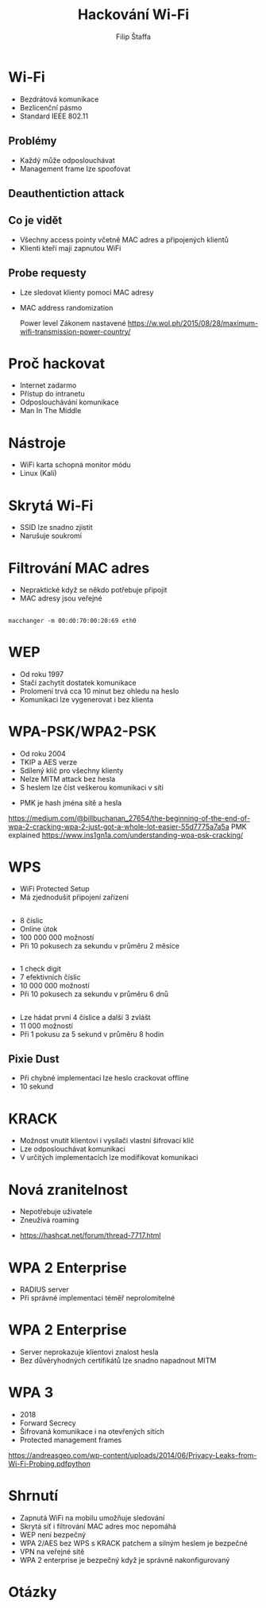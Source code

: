 #+REVEAL_ROOT: http://cdn.jsdelivr.net/reveal.js/3.0.0/
#+Title: Hackování Wi-Fi
#+Author: Filip Štaffa
#+Email: filip.staffa@gmail.com
#+OPTIONS: email:true timestamp:nil
#+OPTIONS: toc:nil
#+OPTIONS: num:nil
#+REVEAL_ROOT: https://cdnjs.cloudflare.com/ajax/libs/reveal.js/3.6.0/

* Wi-Fi
- Bezdrátová komunikace
- Bezlicenční pásmo
- Standard IEEE 802.11
** [[./images/osi2.jpg]]
** Problémy
 - Každý může odposlouchávat
 - Management frame lze spoofovat
** Deauthentiction attack
** Co je vidět
- Všechny access pointy včetně MAC adres a připojených klientů
- Klienti kteří maji zapnutou WiFi
** [[./images/active-passive.png]]
** Probe requesty
- Lze sledovat klienty pomocí MAC adresy
- MAC address randomization

  #+BEGIN_NOTES
  Power level
   Zákonem nastavené
   https://w.wol.ph/2015/08/28/maximum-wifi-transmission-power-country/
  #+END_NOTES
* Proč hackovat
- Internet zadarmo
- Přístup do intranetu
- Odposlouchávání komunikace
- Man In The Middle
* Nástroje
- WiFi karta schopná monitor módu
- Linux (Kali)
** [[./images/wifite2.png]]
* Skrytá Wi-Fi
- SSID lze snadno zjistit
- Narušuje soukromí
** [[./images/directed-null-probe.jpg]]
* Filtrování MAC adres
- Nepraktické když se někdo potřebuje připojit
- MAC adresy jsou veřejné
** 
#+BEGIN_SRC shell
macchanger -m 00:d0:70:00:20:69 eth0
#+END_SRC
* WEP
- Od roku 1997
- Stačí zachytit dostatek komunikace
- Prolomení trvá cca 10 minut bez ohledu na heslo
- Komunikaci lze vygenerovat i bez klienta
* WPA-PSK/WPA2-PSK
- Od roku 2004
- TKIP a AES verze
- Sdílený klíč pro všechny klienty
- Nelze MITM attack bez hesla
- S heslem lze číst veškerou komunikaci v síti
#+BEGIN_NOTES
- PMK je hash jména sítě a hesla
https://medium.com/@billbuchanan_27654/the-beginning-of-the-end-of-wpa-2-cracking-wpa-2-just-got-a-whole-lot-easier-55d7775a7a5a
PMK explained https://www.ins1gn1a.com/understanding-wpa-psk-cracking/
#+END_NOTES
* WPS
- WiFi Protected Setup
- Má zjednodušit připojení zařízení
** 
 - 8 číslic
 - Online útok
 - 100 000 000 možností  
 - Při 10 pokusech za sekundu v průměru 2 měsíce
** 
 - 1 check digit
 - 7 efektivních číslic
 - 10 000 000 možností
 - Při 10 pokusech za sekundu v průměru 6 dnů
** 
 - Lze hádat první 4 číslice a další 3 zvlášt
 - 11 000 možností
 - Při 1 pokusu za 5 sekund v průměru 8 hodin
** Pixie Dust
- Při chybné implementaci lze heslo crackovat offline
- 10 sekund
* KRACK
- Možnost vnutit klientovi i vysílači vlastní šifrovací klíč
- Lze odposlouchávat komunikaci
- V určitých implementacích lze modifikovat komunikaci
* Nová zranitelnost
- Nepotřebuje uživatele
- Zneužívá roaming
#+BEGIN_NOTES
- https://hashcat.net/forum/thread-7717.html
#+END_NOTES
* WPA 2 Enterprise
- RADIUS server
- Při správné implementaci téměř neprolomitelné
* WPA 2 Enterprise
- Server neprokazuje klíentovi znalost hesla
- Bez důvěryhodných certifikátů lze snadno napadnout MITM
* WPA 3
- 2018
- Forward Secrecy
- Šifrovaná komunikace i na otevřených sítích
- Protected management frames
#+BEGIN_NOTES
https://andreasgeo.com/wp-content/uploads/2014/06/Privacy-Leaks-from-Wi-Fi-Probing.pdfpython
#+END_NOTES
* [[./images/encryption-over-time.png]]

* Shrnutí
- Zapnutá WiFi na mobilu umožňuje sledování
- Skrytá síť i filtrování MAC adres moc nepomáhá
- WEP není bezpečný
- WPA 2/AES bez WPS s KRACK patchem a silným heslem je bezpečné
- VPN na veřejné sítě
- WPA 2 enterprise je bezpečný když je správně nakonfigurovaný
* Otázky
